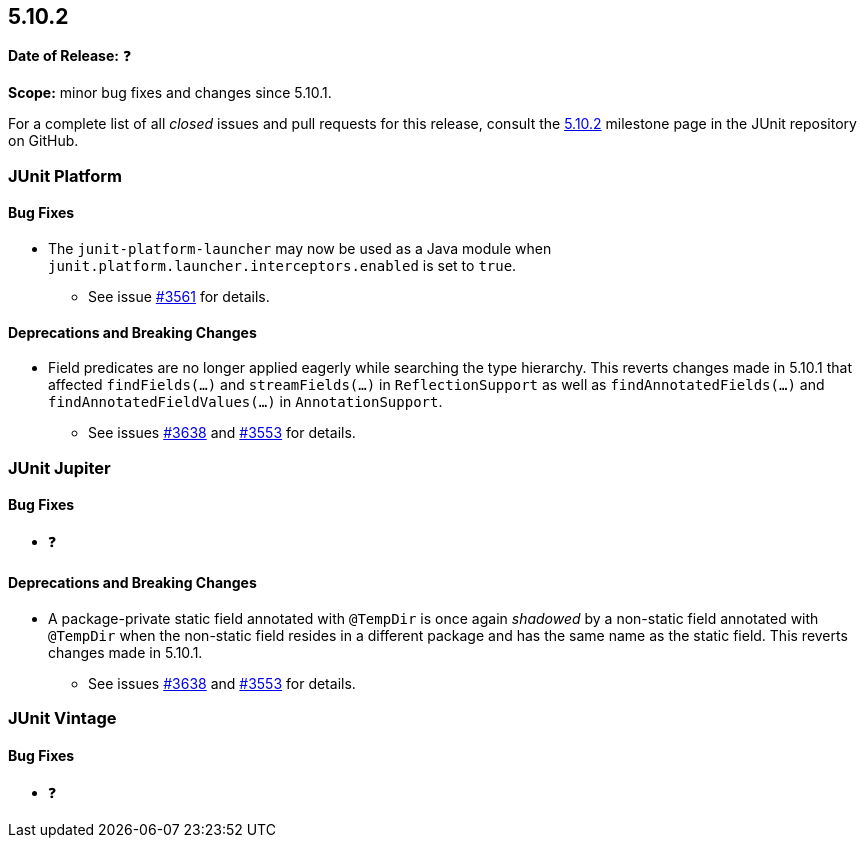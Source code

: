 [[release-notes-5.10.2]]
== 5.10.2

*Date of Release:* ❓

*Scope:* minor bug fixes and changes since 5.10.1.

For a complete list of all _closed_ issues and pull requests for this release, consult the
link:{junit5-repo}+/milestone/73?closed=1+[5.10.2] milestone page in the JUnit repository
on GitHub.


[[release-notes-5.10.2-junit-platform]]
=== JUnit Platform

==== Bug Fixes

* The `junit-platform-launcher` may now be used as a Java module when
  `junit.platform.launcher.interceptors.enabled` is set to `true`.
  - See issue link:https://github.com/junit-team/junit5/issues/3561[#3561] for details.

==== Deprecations and Breaking Changes

* Field predicates are no longer applied eagerly while searching the type hierarchy. This
  reverts changes made in 5.10.1 that affected `findFields(...)` and `streamFields(...)`
  in `ReflectionSupport` as well as `findAnnotatedFields(...)` and
  `findAnnotatedFieldValues(...)` in `AnnotationSupport`.
  - See issues link:https://github.com/junit-team/junit5/issues/3638[#3638] and
    link:https://github.com/junit-team/junit5/issues/3553[#3553] for details.


[[release-notes-5.10.2-junit-jupiter]]
=== JUnit Jupiter

==== Bug Fixes

* ❓

==== Deprecations and Breaking Changes

* A package-private static field annotated with `@TempDir` is once again _shadowed_ by a
  non-static field annotated with `@TempDir` when the non-static field resides in a
  different package and has the same name as the static field. This reverts changes made
  in 5.10.1.
  - See issues link:https://github.com/junit-team/junit5/issues/3638[#3638] and
    link:https://github.com/junit-team/junit5/issues/3553[#3553] for details.


[[release-notes-5.10.2-junit-vintage]]
=== JUnit Vintage

==== Bug Fixes

* ❓
